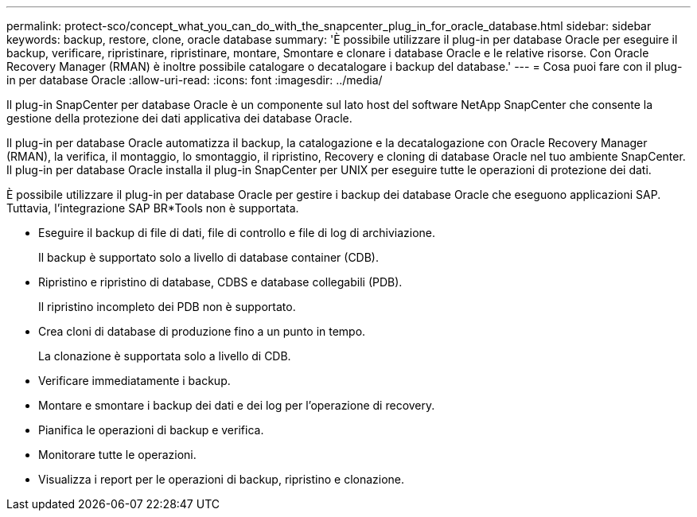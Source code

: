 ---
permalink: protect-sco/concept_what_you_can_do_with_the_snapcenter_plug_in_for_oracle_database.html 
sidebar: sidebar 
keywords: backup, restore, clone, oracle database 
summary: 'È possibile utilizzare il plug-in per database Oracle per eseguire il backup, verificare, ripristinare, ripristinare, montare, Smontare e clonare i database Oracle e le relative risorse. Con Oracle Recovery Manager (RMAN) è inoltre possibile catalogare o decatalogare i backup del database.' 
---
= Cosa puoi fare con il plug-in per database Oracle
:allow-uri-read: 
:icons: font
:imagesdir: ../media/


[role="lead"]
Il plug-in SnapCenter per database Oracle è un componente sul lato host del software NetApp SnapCenter che consente la gestione della protezione dei dati applicativa dei database Oracle.

Il plug-in per database Oracle automatizza il backup, la catalogazione e la decatalogazione con Oracle Recovery Manager (RMAN), la verifica, il montaggio, lo smontaggio, il ripristino, Recovery e cloning di database Oracle nel tuo ambiente SnapCenter.
Il plug-in per database Oracle installa il plug-in SnapCenter per UNIX per eseguire tutte le operazioni di protezione dei dati.

È possibile utilizzare il plug-in per database Oracle per gestire i backup dei database Oracle che eseguono applicazioni SAP. Tuttavia, l'integrazione SAP BR*Tools non è supportata.

* Eseguire il backup di file di dati, file di controllo e file di log di archiviazione.
+
Il backup è supportato solo a livello di database container (CDB).

* Ripristino e ripristino di database, CDBS e database collegabili (PDB).
+
Il ripristino incompleto dei PDB non è supportato.

* Crea cloni di database di produzione fino a un punto in tempo.
+
La clonazione è supportata solo a livello di CDB.

* Verificare immediatamente i backup.
* Montare e smontare i backup dei dati e dei log per l'operazione di recovery.
* Pianifica le operazioni di backup e verifica.
* Monitorare tutte le operazioni.
* Visualizza i report per le operazioni di backup, ripristino e clonazione.

